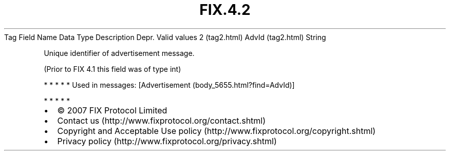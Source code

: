 .TH FIX.4.2 "" "" "Tag #2"
Tag
Field Name
Data Type
Description
Depr.
Valid values
2 (tag2.html)
AdvId (tag2.html)
String
.PP
Unique identifier of advertisement message.
.PP
(Prior to FIX 4.1 this field was of type int)
.PP
   *   *   *   *   *
Used in messages:
[Advertisement (body_5655.html?find=AdvId)]
.PP
   *   *   *   *   *
.PP
.PP
.IP \[bu] 2
© 2007 FIX Protocol Limited
.IP \[bu] 2
Contact us (http://www.fixprotocol.org/contact.shtml)
.IP \[bu] 2
Copyright and Acceptable Use policy (http://www.fixprotocol.org/copyright.shtml)
.IP \[bu] 2
Privacy policy (http://www.fixprotocol.org/privacy.shtml)
